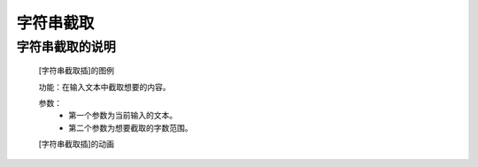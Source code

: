 **字符串截取**
================================

**字符串截取的说明**
>>>>>>>>>>>>>>>>>>>>>>>>>>>>>>>>>

	[字符串截取插]的图例

	.. image:: images/text/text0.png

	功能：在输入文本中截取想要的内容。

	参数：
		- 第一个参数为当前输入的文本。
		- 第二个参数为想要截取的字数范围。

	[字符串截取插]的动画

	.. image:: images/text/text0.gif